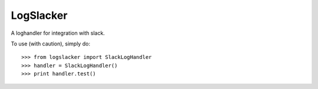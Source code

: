 LogSlacker
----------

A loghandler for integration with slack.

.. image:: https://badge.fury.io/py/logslacker.svg
    :target: https://badge.fury.io/py/logslacker
.. image:: https://travis-ci.org/inJeans/LogSlacker.svg?branch=master
    :target: https://travis-ci.org/inJeans/LogSlacker

To use (with caution), simply do::

    >>> from logslacker import SlackLogHandler
    >>> handler = SlackLogHandler()
    >>> print handler.test()